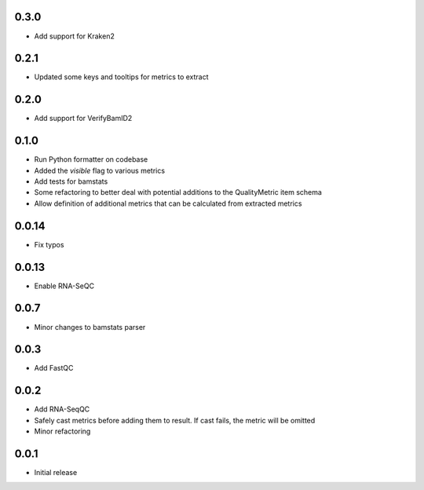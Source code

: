 0.3.0
=====

* Add support for Kraken2

0.2.1
=====

* Updated some keys and tooltips for metrics to extract

0.2.0
=====

* Add support for VerifyBamID2

0.1.0
=====

* Run Python formatter on codebase
* Added the `visible` flag to various metrics
* Add tests for bamstats
* Some refactoring to better deal with potential additions to the QualityMetric item schema
* Allow definition of additional metrics that can be calculated from extracted metrics

0.0.14
=====

* Fix typos

0.0.13
=====

* Enable RNA-SeQC

0.0.7
=====

* Minor changes to bamstats parser

0.0.3
=====

* Add FastQC

0.0.2
=====

* Add RNA-SeqQC 
* Safely cast metrics before adding them to result. If cast fails, the metric will be omitted
* Minor refactoring

0.0.1
=====

* Initial release

